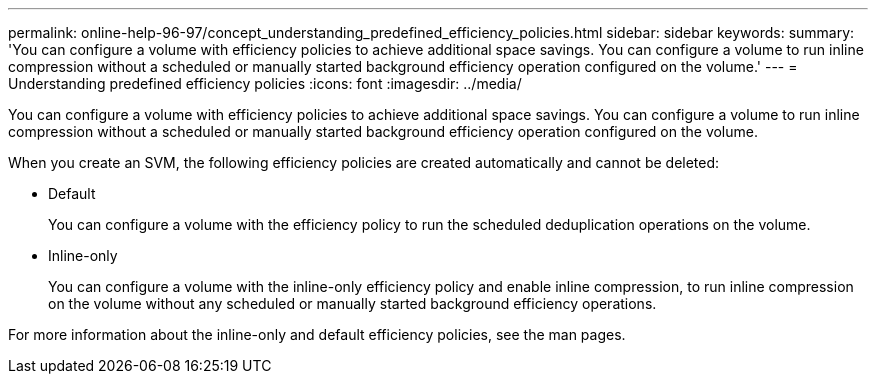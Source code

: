 ---
permalink: online-help-96-97/concept_understanding_predefined_efficiency_policies.html
sidebar: sidebar
keywords: 
summary: 'You can configure a volume with efficiency policies to achieve additional space savings. You can configure a volume to run inline compression without a scheduled or manually started background efficiency operation configured on the volume.'
---
= Understanding predefined efficiency policies
:icons: font
:imagesdir: ../media/

[.lead]
You can configure a volume with efficiency policies to achieve additional space savings. You can configure a volume to run inline compression without a scheduled or manually started background efficiency operation configured on the volume.

When you create an SVM, the following efficiency policies are created automatically and cannot be deleted:

* Default
+
You can configure a volume with the efficiency policy to run the scheduled deduplication operations on the volume.

* Inline-only
+
You can configure a volume with the inline-only efficiency policy and enable inline compression, to run inline compression on the volume without any scheduled or manually started background efficiency operations.

For more information about the inline-only and default efficiency policies, see the man pages.

